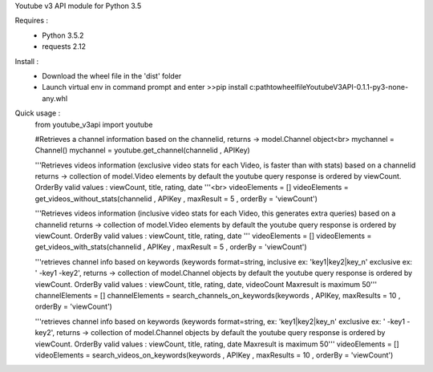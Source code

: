 Youtube v3 API module for Python 3.5

Requires :
    - Python 3.5.2
    - requests 2.12

Install : 
    - Download the wheel file in the 'dist' folder
    - Launch virtual env in command prompt and enter >>pip install c:\path\to\wheel\file\YoutubeV3API-0.1.1-py3-none-any.whl


Quick usage :
    from youtube_v3api import youtube

    #Retrieves a channel information based on the channelid, returns -> model.Channel object<br>
    mychannel = Channel()
    mychannel = youtube.get_channel(channelid , APIKey)
    
    '''Retrieves videos information (exclusive video stats for each Video, is faster than with stats) based on a channelid returns -> collection of model.Video elements
    by default the youtube query response is ordered by viewCount. 
    OrderBy valid values : viewCount, title, rating, date '''<br>
    videoElements = []
    videoElements = get_videos_without_stats(channelid , APIKey , maxResult = 5 , orderBy = 'viewCount')

    '''Retrieves videos information (inclusive video stats for each Video, this generates extra queries) based on a channelid returns -> collection of model.Video elements
    by default the youtube query response is ordered by viewCount. 
    OrderBy valid values : viewCount, title, rating, date '''
    videoElements = []
    videoElements = get_videos_with_stats(channelid , APIKey ,  maxResult = 5  , orderBy = 'viewCount')

    '''retrieves channel info based on keywords (keywords format=string, inclusive ex: 'key1|key2|key_n' exclusive ex: ' -key1 -key2', returns -> collection of model.Channel objects
    by default the youtube query response is ordered by viewCount.
    OrderBy valid values : viewCount, title, rating, date, videoCount
    Maxresult is maximum 50'''
    channelElements = []
    channelElements = search_channels_on_keywords(keywords , APIKey, maxResults = 10 , orderBy = 'viewCount')

    '''retrieves channel info based on keywords (keywords format=string, ex: 'key1|key2|key_n' exclusive ex: ' -key1 -key2', returns -> collection of model.Channel objects
    by default the youtube query response is ordered by viewCount. 
    OrderBy valid values : viewCount, title, rating, date
    Maxresult is maximum 50'''
    videoElements = []
    videoElements = search_videos_on_keywords(keywords , APIKey , maxResults = 10 , orderBy = 'viewCount')
    
